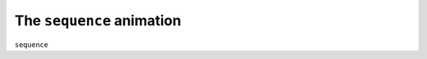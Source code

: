 The ``sequence`` animation
------------------------------

``sequence``

.. bp-code-block:: footer

   shape: [64, 7]
   animation:
     typename: $bpa.matrix.Text.ScrollText
     text: 'Animations'

